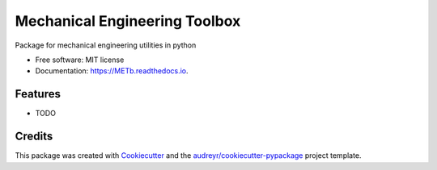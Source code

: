==============================
Mechanical Engineering Toolbox
==============================


.. image:: https://img.shields.io/pypi/v/METb.svg
        :target: https://pypi.python.org/pypi/METb

.. image:: https://img.shields.io/travis/caiolcalves/METb.svg
        :target: https://travis-ci.com/caiolcalves/METb

.. image:: https://readthedocs.org/projects/METb/badge/?version=latest
        :target: https://METb.readthedocs.io/en/latest/?badge=latest
        :alt: Documentation Status


.. image:: https://pyup.io/repos/github/caiolcalves/METb/shield.svg
     :target: https://pyup.io/repos/github/caiolcalves/METb/
     :alt: Updates



Package for mechanical engineering utilities in python


* Free software: MIT license
* Documentation: https://METb.readthedocs.io.


Features
--------

* TODO

Credits
-------

This package was created with Cookiecutter_ and the `audreyr/cookiecutter-pypackage`_ project template.

.. _Cookiecutter: https://github.com/audreyr/cookiecutter
.. _`audreyr/cookiecutter-pypackage`: https://github.com/audreyr/cookiecutter-pypackage
